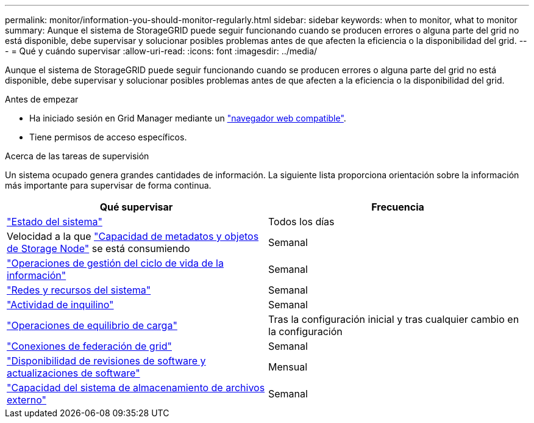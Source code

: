 ---
permalink: monitor/information-you-should-monitor-regularly.html 
sidebar: sidebar 
keywords: when to monitor, what to monitor 
summary: Aunque el sistema de StorageGRID puede seguir funcionando cuando se producen errores o alguna parte del grid no está disponible, debe supervisar y solucionar posibles problemas antes de que afecten la eficiencia o la disponibilidad del grid. 
---
= Qué y cuándo supervisar
:allow-uri-read: 
:icons: font
:imagesdir: ../media/


[role="lead"]
Aunque el sistema de StorageGRID puede seguir funcionando cuando se producen errores o alguna parte del grid no está disponible, debe supervisar y solucionar posibles problemas antes de que afecten a la eficiencia o la disponibilidad del grid.

.Antes de empezar
* Ha iniciado sesión en Grid Manager mediante un link:../admin/web-browser-requirements.html["navegador web compatible"].
* Tiene permisos de acceso específicos.


.Acerca de las tareas de supervisión
Un sistema ocupado genera grandes cantidades de información. La siguiente lista proporciona orientación sobre la información más importante para supervisar de forma continua.

[cols="1a,1a"]
|===
| Qué supervisar | Frecuencia 


 a| 
link:monitoring-system-health.html["Estado del sistema"]
 a| 
Todos los días



 a| 
Velocidad a la que link:monitoring-storage-capacity.html["Capacidad de metadatos y objetos de Storage Node"] se está consumiendo
 a| 
Semanal



 a| 
link:monitoring-information-lifecycle-management.html["Operaciones de gestión del ciclo de vida de la información"]
 a| 
Semanal



 a| 
link:monitoring-network-connections-and-performance.html["Redes y recursos del sistema"]
 a| 
Semanal



 a| 
link:monitoring-tenant-activity.html["Actividad de inquilino"]
 a| 
Semanal



 a| 
link:monitoring-load-balancing-operations.html["Operaciones de equilibrio de carga"]
 a| 
Tras la configuración inicial y tras cualquier cambio en la configuración



 a| 
link:grid-federation-monitor-connections.html["Conexiones de federación de grid"]
 a| 
Semanal



 a| 
link:applying-hotfixes-or-upgrading-software-if-necessary.html["Disponibilidad de revisiones de software y actualizaciones de software"]
 a| 
Mensual



 a| 
link:monitoring-archival-capacity.html["Capacidad del sistema de almacenamiento de archivos externo"]
 a| 
Semanal

|===